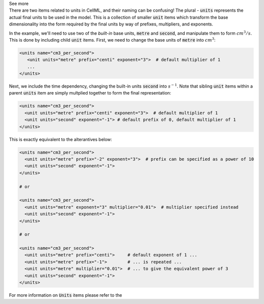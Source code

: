 .. _informB6_2:

.. container:: toggle

  .. container:: header

    See more

  .. container:: infospec

    There are two items related to units in CellML, and their naming can be
    confusing!  The plural - :code:`units` represents the actual final units
    to be used in the model.  This is a collection of
    smaller :code:`unit` items which transform the base dimensionality
    into the form required by the final units by way of prefixes,
    multipliers, and exponents.

    In the example, we'll need to use two of the *built-in* base units,
    :code:`metre` and :code:`second`, and manipulate them to form
    :math:`cm^3/s`.  This is done by including child :code:`unit` items.
    First, we need to change the base units of :code:`metre` into :math:`cm^3`:

    .. code-block:: xml

      <units name="cm3_per_second">
         <unit units="metre" prefix="centi" exponent="3">  # default multiplier of 1
         ...
      </units>

    Next, we include the time dependency, changing the built-in units :code:`second` into
    :math:`s^{-1}`.  Note that sibling :code:`unit` items within a parent :code:`units`
    item are simply multplied together to form the final representation:

    .. code-block:: xml

      <units name="cm3_per_second">
        <unit units="metre" prefix="centi" exponent="3">  # default multiplier of 1
        <unit units="second" exponent="-1"> # default prefix of 0, default multiplier of 1
      </units>

    This is exactly equivalent to the alterantives below:

    .. code-block:: xml

      <units name="cm3_per_second">
        <unit units="metre" prefix="-2" exponent="3">  # prefix can be specified as a power of 10
        <unit units="second" exponent="-1">
      </units>

      # or

      <units name="cm3_per_second">
        <unit units="metre" exponent="3" multiplier="0.01">  # multiplier specified instead
        <unit units="second" exponent="-1">
      </units>

      # or

      <units name="cm3_per_second">
        <unit units="metre" prefix="centi">     # default exponent of 1 ...
        <unit units="metre" prefix="-1">        # ... is repeated ...
        <unit units="metre" multiplier="0.01">  # ... to give the equivalent power of 3
        <unit units="second" exponent="-1">
      </units>

    For more information on :code:`Units` items please refer to the
